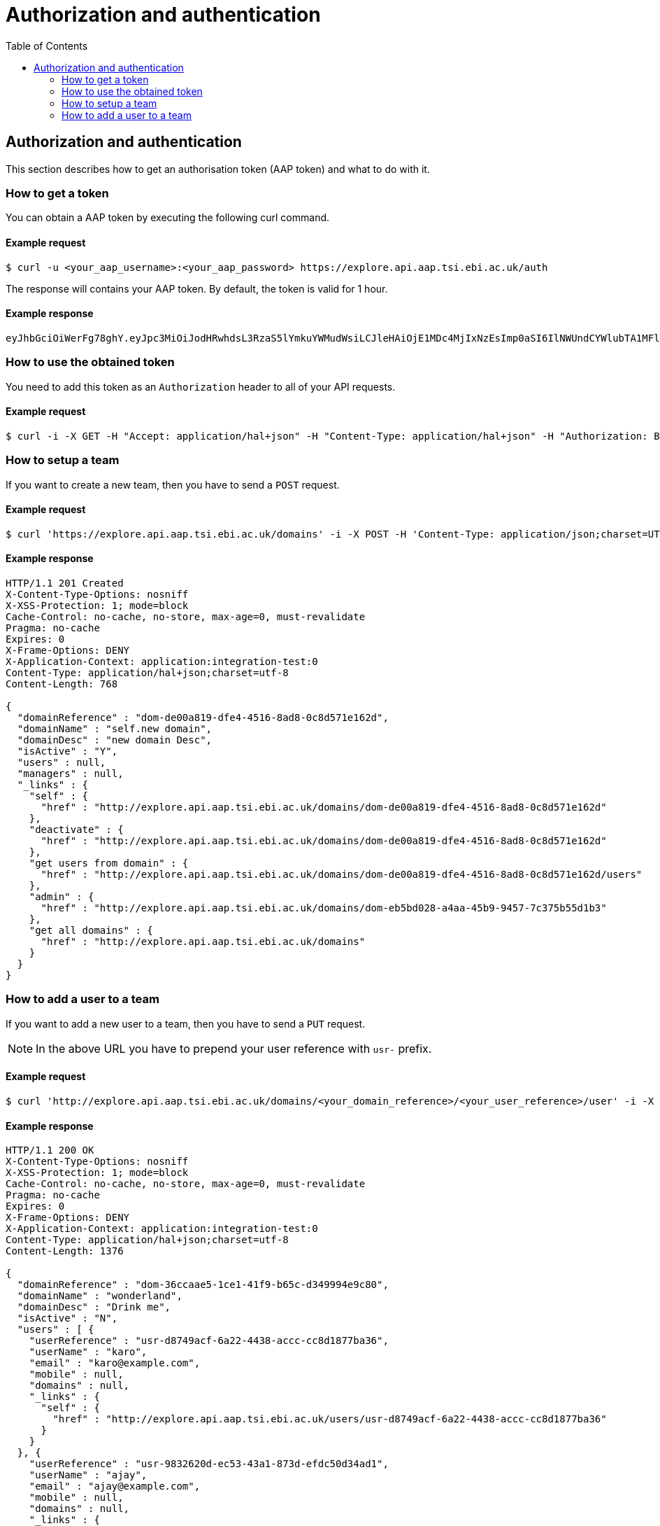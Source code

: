 = Authorization and authentication
:docinfo: shared
:toc: auto

== Authorization and authentication

This section describes how to get an authorisation token (AAP token) and what to do with it.

=== How to get a token

You can obtain a AAP token by executing the following curl command.

==== Example request

 $ curl -u <your_aap_username>:<your_aap_password> https://explore.api.aap.tsi.ebi.ac.uk/auth

The response will contains your AAP token. By default, the token is valid for 1 hour.

==== Example response

....
eyJhbGciOiWerFg78ghY.eyJpc3MiOiJodHRwhdsL3RzaS5lYmkuYWMudWsiLCJleHAiOjE1MDc4MjIxNzEsImp0aSI6IlNWUndCYWlubTA1MFlEZHJaWFRMbWciLCJpYXQiOjE1MDc4MTg1NzEsInN1YiI6InVzci0wZmRhM2YzZS0wM2I1LTQzOTgtOGRjOS02ZmU4MWVkMzNhOTciLCJlbWFpbCI6Imthcm9seUBlYmkuYWMudWsiLCJuaWNrbmFtZSI6ImthcmVsIiwibmFtZSI6Ikthcm9seSBFcmRvcyIsImRvbWFpbnMiOlsiYWFwLXVzZXJzLWRvbWFpbiJdfQ.MnLeqmPdxGMy7ln3mlMFqhdNVDrf0uvilbe2pqngper56sjUYUOMnzvCK6ht2Q65P25VdJAA_nSOQJ03ZEqnp2ZB0urGpCY_sK0JV834ZSe1atLKww7wa2Ntq5EJakUfxrma9lHLTylGxJzYc3ej1s8pTE5Jj6tprvcV5s3eNEmYFUJL9RwhKmDA9-5E7TfOVYvEQSMw7IqXMiVSSQNU1o_dfalp-PYlqer9mTR2MPIMAaA2wdr7jKVDXzI7zKlprIRLVyJAiEPIeWzNYN8FC2RdigwqbcBt9UTTDrwDH5Op3fAJPrYWNpRD4-wV8mn5DWzd7cNm6dMqwm1C12WEg
....

=== How to use the obtained token

You need to add this token as an `Authorization` header to all of your API requests.

==== Example request

 $ curl -i -X GET -H "Accept: application/hal+json" -H "Content-Type: application/hal+json" -H "Authorization: Bearer <your_aap_token>" https://submissionexampleurl.test.com/api/teams


=== How to setup a team

If you want to create a new team, then you have to send a `POST` request.

==== Example request

 $ curl 'https://explore.api.aap.tsi.ebi.ac.uk/domains' -i -X POST -H 'Content-Type: application/json;charset=UTF-8' -H 'Authorization: Bearer <your_aap_token>' -H 'Accept: application/hal+json' -d '{"domainName":"new domain","domainDesc":"new domain Desc"}'

==== Example response

....
HTTP/1.1 201 Created
X-Content-Type-Options: nosniff
X-XSS-Protection: 1; mode=block
Cache-Control: no-cache, no-store, max-age=0, must-revalidate
Pragma: no-cache
Expires: 0
X-Frame-Options: DENY
X-Application-Context: application:integration-test:0
Content-Type: application/hal+json;charset=utf-8
Content-Length: 768

{
  "domainReference" : "dom-de00a819-dfe4-4516-8ad8-0c8d571e162d",
  "domainName" : "self.new domain",
  "domainDesc" : "new domain Desc",
  "isActive" : "Y",
  "users" : null,
  "managers" : null,
  "_links" : {
    "self" : {
      "href" : "http://explore.api.aap.tsi.ebi.ac.uk/domains/dom-de00a819-dfe4-4516-8ad8-0c8d571e162d"
    },
    "deactivate" : {
      "href" : "http://explore.api.aap.tsi.ebi.ac.uk/domains/dom-de00a819-dfe4-4516-8ad8-0c8d571e162d"
    },
    "get users from domain" : {
      "href" : "http://explore.api.aap.tsi.ebi.ac.uk/domains/dom-de00a819-dfe4-4516-8ad8-0c8d571e162d/users"
    },
    "admin" : {
      "href" : "http://explore.api.aap.tsi.ebi.ac.uk/domains/dom-eb5bd028-a4aa-45b9-9457-7c375b55d1b3"
    },
    "get all domains" : {
      "href" : "http://explore.api.aap.tsi.ebi.ac.uk/domains"
    }
  }
}
....

=== How to add a user to a team

If you want to add a new user to a team, then you have to send a `PUT` request.

NOTE: In the above URL you have to prepend your user reference with `usr-` prefix.

// TODO: submit a bug for the AAP team to fix the above inconsistency and remove the note if they fixed it.

==== Example request

 $ curl 'http://explore.api.aap.tsi.ebi.ac.uk/domains/<your_domain_reference>/<your_user_reference>/user' -i -X PUT -H 'Authorization: Bearer <your_aap_token>' -H 'Accept: application/hal+json'

==== Example response

....
HTTP/1.1 200 OK
X-Content-Type-Options: nosniff
X-XSS-Protection: 1; mode=block
Cache-Control: no-cache, no-store, max-age=0, must-revalidate
Pragma: no-cache
Expires: 0
X-Frame-Options: DENY
X-Application-Context: application:integration-test:0
Content-Type: application/hal+json;charset=utf-8
Content-Length: 1376

{
  "domainReference" : "dom-36ccaae5-1ce1-41f9-b65c-d349994e9c80",
  "domainName" : "wonderland",
  "domainDesc" : "Drink me",
  "isActive" : "N",
  "users" : [ {
    "userReference" : "usr-d8749acf-6a22-4438-accc-cc8d1877ba36",
    "userName" : "karo",
    "email" : "karo@example.com",
    "mobile" : null,
    "domains" : null,
    "_links" : {
      "self" : {
        "href" : "http://explore.api.aap.tsi.ebi.ac.uk/users/usr-d8749acf-6a22-4438-accc-cc8d1877ba36"
      }
    }
  }, {
    "userReference" : "usr-9832620d-ec53-43a1-873d-efdc50d34ad1",
    "userName" : "ajay",
    "email" : "ajay@example.com",
    "mobile" : null,
    "domains" : null,
    "_links" : {
      "self" : {
        "href" : "http://explore.api.aap.tsi.ebi.ac.uk/users/usr-9832620d-ec53-43a1-873d-efdc50d34ad1"
      }
    }
  } ],
  "managers" : null,
  "_links" : {
    "self" : {
      "href" : "http://explore.api.aap.tsi.ebi.ac.uk/domains/dom-36ccaae5-1ce1-41f9-b65c-d349994e9c80"
    },
    "deactivate" : {
      "href" : "http://explore.api.aap.tsi.ebi.ac.uk/domains/dom-36ccaae5-1ce1-41f9-b65c-d349994e9c80"
    },
    "get users from domain" : {
      "href" : "http://explore.api.aap.tsi.ebi.ac.uk/domains/dom-36ccaae5-1ce1-41f9-b65c-d349994e9c80/users"
    },
    "admin" : {
      "href" : "http://explore.api.aap.tsi.ebi.ac.uk/domains/dom-7c3aa7d3-e9bc-43e5-818a-8971390a3102"
    },
    "get all domains" : {
      "href" : "http://explore.api.aap.tsi.ebi.ac.uk/domains"
    }
  }
}
....